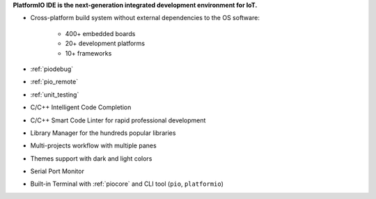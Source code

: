 ..  Copyright (c) 2014-present PlatformIO <contact@platformio.org>
    Licensed under the Apache License, Version 2.0 (the "License");
    you may not use this file except in compliance with the License.
    You may obtain a copy of the License at
       http://www.apache.org/licenses/LICENSE-2.0
    Unless required by applicable law or agreed to in writing, software
    distributed under the License is distributed on an "AS IS" BASIS,
    WITHOUT WARRANTIES OR CONDITIONS OF ANY KIND, either express or implied.
    See the License for the specific language governing permissions and
    limitations under the License.

**PlatformIO IDE is the next-generation integrated development environment for IoT.**

* Cross-platform build system without external dependencies to the OS software:

    - 400+ embedded boards
    - 20+ development platforms
    - 10+ frameworks

* :ref:`piodebug`
* :ref:`pio_remote`
* :ref:`unit_testing`
* C/C++ Intelligent Code Completion
* C/C++ Smart Code Linter for rapid professional development
* Library Manager for the hundreds popular libraries
* Multi-projects workflow with multiple panes
* Themes support with dark and light colors
* Serial Port Monitor
* Built-in Terminal with :ref:`piocore` and CLI tool (``pio``, ``platformio``)